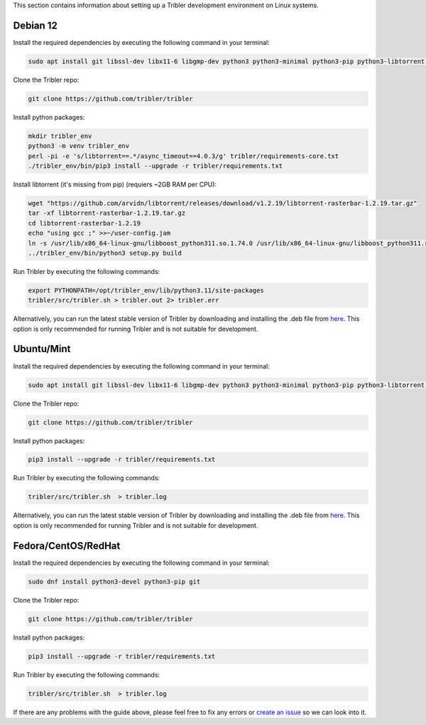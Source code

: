 This section contains information about setting up a Tribler development environment on Linux systems.

Debian 12
------------------

Install the required dependencies by executing the following command in your terminal:

.. code-block:: bash

    sudo apt install git libssl-dev libx11-6 libgmp-dev python3 python3-minimal python3-pip python3-libtorrent python3-pyqt5 python3-pyqt5.qtsvg python3-scipy python3-full libboost-tools-dev libboost-dev libboost-system-dev

Clone the Tribler repo:

.. code-block:: bash

    git clone https://github.com/tribler/tribler

Install python packages:

.. code-block:: bash

    mkdir tribler_env
    python3 -m venv tribler_env
    perl -pi -e 's/libtorrent==.*/async_timeout==4.0.3/g' tribler/requirements-core.txt
    ./tribler_env/bin/pip3 install --upgrade -r tribler/requirements.txt

Install libtorrent (it's missing from pip) (requiers ~2GB RAM per CPU):

.. code-block:: bash

    wget "https://github.com/arvidn/libtorrent/releases/download/v1.2.19/libtorrent-rasterbar-1.2.19.tar.gz"
    tar -xf libtorrent-rasterbar-1.2.19.tar.gz
    cd libtorrent-rasterbar-1.2.19
    echo "using gcc ;" >>~/user-config.jam
    ln -s /usr/lib/x86_64-linux-gnu/libboost_python311.so.1.74.0 /usr/lib/x86_64-linux-gnu/libboost_python311.so
    ../tribler_env/bin/python3 setup.py build


Run Tribler by executing the following commands:

.. code-block:: bash

    export PYTHONPATH=/opt/tribler_env/lib/python3.11/site-packages
    tribler/src/tribler.sh > tribler.out 2> tribler.err

Alternatively, you can run the latest stable version of Tribler by downloading and installing the .deb file from `here <https://github.com/tribler/tribler/releases/>`__. This option is only recommended for running Tribler and is not suitable for development.


Ubuntu/Mint
------------------

Install the required dependencies by executing the following command in your terminal:

.. code-block:: bash

    sudo apt install git libssl-dev libx11-6 libgmp-dev python3 python3-minimal python3-pip python3-libtorrent python3-pyqt5 python3-pyqt5.qtsvg python3-scipy

Clone the Tribler repo:

.. code-block:: bash

    git clone https://github.com/tribler/tribler


Install python packages:

.. code-block:: bash

    pip3 install --upgrade -r tribler/requirements.txt


Run Tribler by executing the following commands:

.. code-block:: bash

    tribler/src/tribler.sh  > tribler.log

Alternatively, you can run the latest stable version of Tribler by downloading and installing the .deb file from `here <https://github.com/tribler/tribler/releases/>`__. This option is only recommended for running Tribler and is not suitable for development.


Fedora/CentOS/RedHat
------------------

Install the required dependencies by executing the following command in your terminal:

.. code-block:: bash

    sudo dnf install python3-devel python3-pip git

Clone the Tribler repo:

.. code-block:: bash

    git clone https://github.com/tribler/tribler


Install python packages:

.. code-block:: bash

    pip3 install --upgrade -r tribler/requirements.txt

Run Tribler by executing the following commands:

.. code-block:: bash

    tribler/src/tribler.sh  > tribler.log

If there are any problems with the guide above, please feel free to fix any errors or `create an issue <https://github.com/Tribler/tribler/issues/new>`_ so we can look into it.
